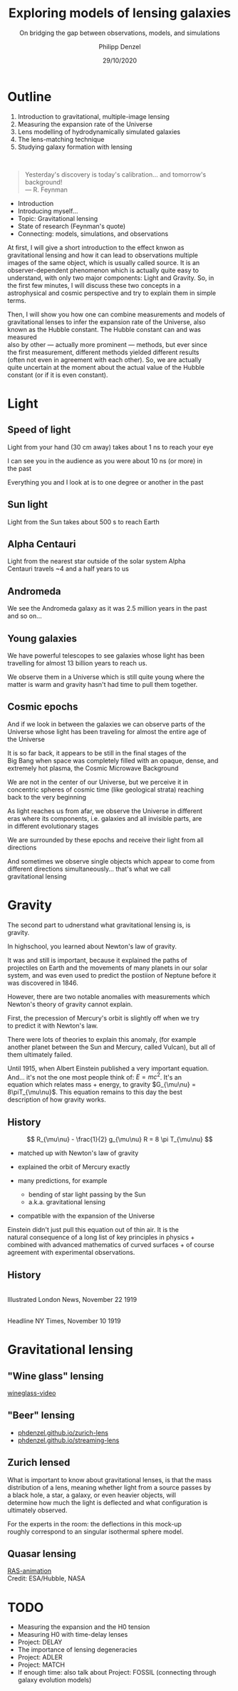 #+TITLE: Exploring models of lensing galaxies
#+SUBTITLE: On bridging the gap between observations, models, and simulations
#+AUTHOR: Philipp Denzel
#+EMAIL: phdenzel@physik.uzh.ch
#+DATE: 29/10/2020

# #+OPTIONS: author:nil
# #+OPTIONS: email:nil
#+OPTIONS: num:nil
#+OPTIONS: toc:nil
#+OPTIONS: date:nil
#+OPTIONS: timestamp:nil
#+OPTIONS: \n:t

#+MACRO: NL @@latex:\\@@ @@html:<br>@@ @@ascii:|@@
#+MACRO: quote @@html:<q cite="$2">$1</q>@@@@latex:``$1''@@

# # infos @ https://revealjs.com/config/
#+REVEAL_INIT_OPTIONS: width: 1920, height: 1080, center: true,
#+REVEAL_INIT_OPTIONS: progress: true, history: false, slideNumber: false,
#+REVEAL_INIT_OPTIONS: controls: true, keyboard: true, previewLinks: true, 
#+REVEAL_INIT_OPTIONS: mathjax: true,
#+REVEAL_INIT_OPTIONS: transition: 'fade',
#+REVEAL_INIT_OPTIONS: navigationMode: 'default'
# #+REVEAL_INIT_OPTIONS: navigationMode: 'linear',
#+REVEAL_THEME: phdcolloq
#+REVEAL_PLUGINS: ( markdown math notes zoom )
#+REVEAL_HLEVEL: 2
#+REVEAL_HEAD_PREAMBLE: <meta name="description" content="PhD colloquium by PhD">
#+REVEAL_POSTAMBLE: <p> Created by phdenzel. </p>

# #+REVEAL_EXTRA_JS: { src: 'vid.js', async: true, condition: function() { return !!document.body.classList; } }

#+REVEAL_TITLE_SLIDE: <div style="padding: 0px 30px 250px 30px"> <a href='https://www.uzh.ch/de.html'> <img src='./assets/imgs/uzh_logo_d_neg_retina.png' alt='UZH logo' width='294px' height='100px' style="float: left"> </a> </div> 
#+REVEAL_TITLE_SLIDE: <h1>%t</h1>
#+REVEAL_TITLE_SLIDE: <h3>%s</h3>
#+REVEAL_TITLE_SLIDE: <div style="padding-top: 50px">PhD colloquium</div>
#+REVEAL_TITLE_SLIDE: <h5>by<h5>
#+REVEAL_TITLE_SLIDE: <h4 style="padding-top: 50px">%a</h4>
#+REVEAL_TITLE_SLIDE: <h4 style="padding-top: 50px">UZH - %d</h4>

# ####+REVEAL: split


* Outline
:PROPERTIES:
:REVEAL_EXTRA_ATTR: class="upperh"
:END:

#+ATTR_HTML: :width 800px :align right :style position: relative float: right;
[[./assets/imgs/scheme.png]]

#+ATTR_HTML: :style position: relative;
1) Introduction to gravitational, multiple-image lensing
2) Measuring the expansion rate of the Universe
3) Lens modelling of hydrodynamically simulated galaxies
4) The lens-matching technique
5) Studying galaxy formation with lensing

{{{NL}}}
#+begin_quote
Yesterday's discovery is today's calibration... and tomorrow's background! {{{NL}}}--- R. Feynman
#+end_quote

  #+BEGIN_NOTES
- Introduction
- Introducing myself...
- Topic: Gravitational lensing
- State of research (Feynman's quote)
- Connecting: models, simulations, and observations


At first, I will give a short introduction to the effect knwon as
gravitational lensing and how it can lead to observations multiple
images of the same object, which is usually called source.  It is an
observer-dependent phenomenon which is actually quite easy to
understand, with only two major components: Light and Gravity. So, in
the first few minutes, I will discuss these two concepts in a
astrophysical and cosmic perspective and try to explain them in simple
terms.

Then, I will show you how one can combine measurements and models of
gravitational lenses to infer the expansion rate of the Universe, also
known as the Hubble constant. The Hubble constant can and was measured
also by other --- actually more prominent --- methods, but ever since
the first measurement, different methods yielded different results
(often not even in agreement with each other).  So, we are actually
quite uncertain at the moment about the actual value of the Hubble
constant (or if it is even constant).
#+END_NOTES


* Light

** Speed of light
:PROPERTIES:
:REVEAL_EXTRA_ATTR: class="upperh" data-background-video="./assets/movies/lamp_u.mp4" data-background-video-loop data-background-video-muted data-background-size="contain";
:END:

#+BEGIN_NOTES
Light from your hand (30 cm away) takes about 1 ns to reach your eye

I can see you in the audience as you were about 10 ns (or more) in
the past

Everything you and I look at is to one degree or another in the past
#+END_NOTES


** Sun light
:PROPERTIES:
:REVEAL_EXTRA_ATTR: class="upperh" data-background-video="./assets/movies/sun_u.mp4" data-background-video-loop data-background-video-muted data-background-size="contain";
:END:

#+BEGIN_NOTES
Light from the Sun takes about 500 s to reach Earth
#+END_NOTES


** Alpha Centauri
:PROPERTIES:
:REVEAL_EXTRA_ATTR: class="upperh" data-background-video="./assets/movies/alpha_centauri_u.mp4" data-background-video-loop data-background-video-muted data-background-size="contain";
:END:

#+BEGIN_NOTES
Light from the nearest star outside of the solar system Alpha
Centauri travels ~4 and a half years to us
#+END_NOTES


** Andromeda
:PROPERTIES:
:REVEAL_EXTRA_ATTR: class="upperh" data-background-video="./assets/movies/andromeda_u.mp4" data-background-video-loop data-background-video-muted data-background-size="contain";
:END:

#+BEGIN_NOTES
We see the Andromeda galaxy as it was 2.5 million years in the past
and so on...
#+END_NOTES


** Young galaxies
:PROPERTIES:
:REVEAL_EXTRA_ATTR: class="upperlefth" data-background-image="./assets/imgs/early_galaxies.png" data-background-size="contain";
:END:

#+BEGIN_NOTES
We have powerful telescopes to see galaxies whose light has been
travelling for almost 13 billion years to reach us.

We observe them in a Universe which is still quite young where the
matter is warm and gravity hasn't had time to pull them together.
#+END_NOTES


** Cosmic epochs
:PROPERTIES:
:REVEAL_EXTRA_ATTR: class="upperh" data-background-video="./assets/movies/dyna_u.mp4" data-background-video-muted data-background-size="contain";
:END:

#+BEGIN_NOTES
And if we look in between the galaxies we can observe parts of the
Universe whose light has been traveling for almost the entire age of
the Universe

It is so far back, it appears to be still in the final stages of the
Big Bang when space was completely filled with an opaque, dense, and
extremely hot plasma, the Cosmic Microwave Background

We are not in the center of our Universe, but we perceive it in
concentric spheres of cosmic time (like geological strata) reaching
back to the very beginning

As light reaches us from afar, we observe the Universe in different
eras where its components, i.e. galaxies and all invisible parts, are
in different evolutionary stages

We are surrounded by these epochs and receive their light from all
directions

And sometimes we observe single objects which appear to come from
different directions simultaneously... that's what we call
gravitational lensing
#+END_NOTES


* Gravity
#+BEGIN_NOTES
The second part to udnerstand what gravitational lensing is, is
gravity.

In highschool, you learned about Newton's law of gravity. 

It was and still is important, because it explained the paths of
projectiles on Earth and the movements of many planets in our solar
system, and was even used to predict the postiion of Neptune before it
was discovered in 1846.

However, there are two notable anomalies with measurements which
Newton's theory of gravity cannot explain.

First, the precession of Mercury's orbit is slightly off when we try
to predict it with Newton's law. 

There were lots of theories to explain this anomaly, (for example
another planet between the Sun and Mercury, called Vulcan), but all of
them ultimately failed.

Until 1915, when Albert Einstein published a very important equation.
And... it's not the one most people think of: $E=mc^2$.  It's an
equation which relates mass + energy, to gravity $G_{\mu\nu} =
8\piT_{\mu\nu}$.  This equation remains to this day the best
description of how gravity works.
#+END_NOTES

** History

#+ATTR_HTML: :height 900px :align left :style float: left;
[[./assets/imgs/Einstein.jpg]]

$$ R_{\mu\nu} - \frac{1}{2} g_{\mu\nu} R = 8 \pi T_{\mu\nu} $$
#+ATTR_REVEAL: :frag (appear)
- matched up with Newton's law of gravity 
- explained the orbit of Mercury exactly
- many predictions, for example
  #+ATTR_REVEAL: :frag (appear)
  - bending of star light passing by the Sun
  - a.k.a. gravitational lensing 
- compatible with the expansion of the Universe

#+BEGIN_NOTES
Einstein didn't just pull this equation out of thin air. It is the
natural consequence of a long list of key principles in physics +
combined with advanced mathematics of curved surfaces + of course
agreement with experimental observations.
#+END_NOTES

** History

#+ATTR_HTML: :height 850px :align left :style float:left :style padding-left: 200px
[[./assets/imgs/eddington_experiment.jpg]]
Illustrated London News, November 22 1919

#+ATTR_HTML: :height 850px :align right :style float:right :style padding-right: 200px
[[./assets/imgs/nytimes_headline.png]]
Headline NY Times, November 10 1919


# ** What does GR tell us about the Universe as a whole?
# $$ R_{\mu\nu} - \frac{1}{2} g_{\mu\nu} R = 8 \pi T_{\mu\nu} $$
# #+ATTR_REVEAL: :frag (appear)
# - Approximating the Universe with $\rho = $ const, yields $\rho \sim \frac{1}{a^{2}}$ and $\rho = 0$  !?
# - Modify equation: $$ R_{\mu\nu} - \frac{1}{2} g_{\mu\nu} R = 8 \pi T_{\mu\nu} \color{#4E70F2}{- \Lambda g_{\mu\nu}} $$
# - Friedman did *not* assume $\frac{\partial \rho}{\partial t} = 0$:
#   - $$ \frac{\dot{a}}{a} = -\frac{\dot{\rho}}{3\rho} $$
#   - $$ -\frac{\ddot{a}}{a} = \frac{4\pi}{3}\rho - \frac{\Lambda}{3} $$


* Gravitational lensing

** "Wine glass" lensing
[[yt:FqDN-GxrvH8,1820,980][wineglass-video]]

** "Beer" lensing
#+ATTR_REVEAL: :frag (appear appear)
- [[https://phdenzel.github.io/zurich-lens][phdenzel.github.io/zurich-lens]]
- [[https://phdenzel.github.io/streaming-lens][phdenzel.github.io/streaming-lens]]


** Zurich lensed
:PROPERTIES:
:REVEAL_EXTRA_ATTR: class="upperlefth" data-background-iframe="https://phdenzel.github.io/zurich-lens/" data-background-interactive;
:END:

#+BEGIN_NOTES
What is important to know about gravitational lenses, is that the mass
distribution of a lens, meaning whether light from a source passes by
a black hole, a star, a galaxy, or even heavier objects, will
determine how much the light is deflected and what configuration is
ultimately observed.

For the experts in the room: the deflections in this mock-up
roughly correspond to an singular isothermal sphere model.
#+END_NOTES


** Quasar lensing

[[yt:49L6XY2a-40,1820,980][RAS-animation]]
Credit: ESA/Hubble, NASA


* TODO
- Measuring the expansion and the H0 tension
- Measuring H0 with time-delay lenses
- Project: DELAY
- The importance of lensing degeneracies
- Project: ADLER
- Project: MATCH
- If enough time: also talk about Project: FOSSIL (connecting through galaxy evolution models)
